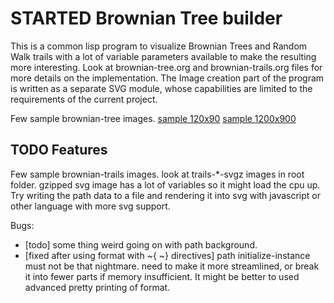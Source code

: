 * STARTED Brownian Tree builder
This is a common lisp program to visualize Brownian Trees and Random Walk trails with a lot of variable parameters available to make the resulting more interesting.
Look at brownian-tree.org and brownian-trails.org files for more details on the implementation.
The Image creation part of the program is written as a separate SVG module, whose capabilities are limited to the requirements of the current project.

Few sample brownian-tree images.
[[file:low-desity-sample.svg][sample 120x90]]
[[file:sample.png][sample 1200x900]]

** TODO Features
Few sample brownian-trails images.
look at trails-*-svgz images in root folder. gzipped svg image has a lot of variables so it might load the cpu up.
Try writing the path data to a file and rendering it into svg with javascript or other language with more svg support.

Bugs:
+ [todo] some thing weird going on with path background.
+ [fixed after using format with ~{ ~} directives] path initialize-instance must not be that nightmare. need to make it more streamlined, or break it into fewer parts if memory insufficient. It might be better to used advanced pretty printing of format.
